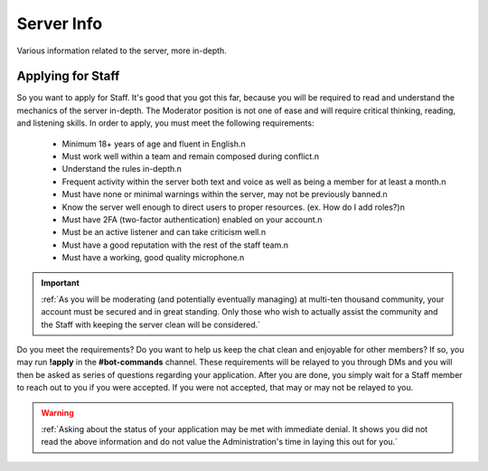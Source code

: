 ===========
Server Info
===========

Various information related to the server, more in-depth.


Applying for Staff
-----------------

So you want to apply for Staff. It's good that you got this far, because you will be required to read and understand the mechanics of the server in-depth. 
The Moderator position is not one of ease and will require critical thinking, reading, and listening skills. In order to apply, you must meet the following requirements: 

    • Minimum 18+ years of age and fluent in English.\n
    • Must work well within a team and remain composed during conflict.\n
    • Understand the rules in-depth.\n
    • Frequent activity within the server both text and voice as well as being a member for at least a month.\n
    • Must have none or minimal warnings within the server, may not be previously banned.\n
    • Know the server well enough to direct users to proper resources. (ex. How do I add roles?)\n
    • Must have 2FA (two-factor authentication) enabled on your account.\n
    • Must be an active listener and can take criticism well.\n
    • Must have a good reputation with the rest of the staff team.\n
    • Must have a working, good quality microphone.\n

.. important::
    :ref:`As you will be moderating (and potentially eventually managing) at multi-ten thousand community, your account must be secured and in great standing. 
    Only those who wish to actually assist the community and the Staff with keeping the server clean will be considered.`

Do you meet the requirements? Do you want to help us keep the chat clean and enjoyable for other members? If so, you may run **!apply** in the **#bot-commands** channel. 
These requirements will be relayed to you through DMs and you will then be asked as series of questions regarding your application. After you are done, you simply wait for 
a Staff member to reach out to you if you were accepted. If you were not accepted, that may or may not be relayed to you.

.. warning::
    :ref:`Asking about the status of your application may be met with immediate denial. 
    It shows you did not read the above information and do not value the Administration's time in laying this out for you.`